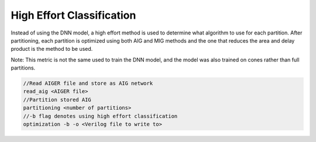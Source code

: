 High Effort Classification
===========================

Instead of using the DNN model, a high effort method is used to determine what algorithm to use for each partition. After partitioning, each partition is optimized using both AIG and MIG methods and the one that reduces the area and delay product is the method to be used. 

Note: This metric is not the same used to train the DNN model, and the model was also trained on cones rather than full partitions.

.. code-block:: c++
	
	//Read AIGER file and store as AIG network
	read_aig <AIGER file>
	//Partition stored AIG 
	partitioning <number of partitions>
	//-b flag denotes using high effort classification
	optimization -b -o <Verilog file to write to>
